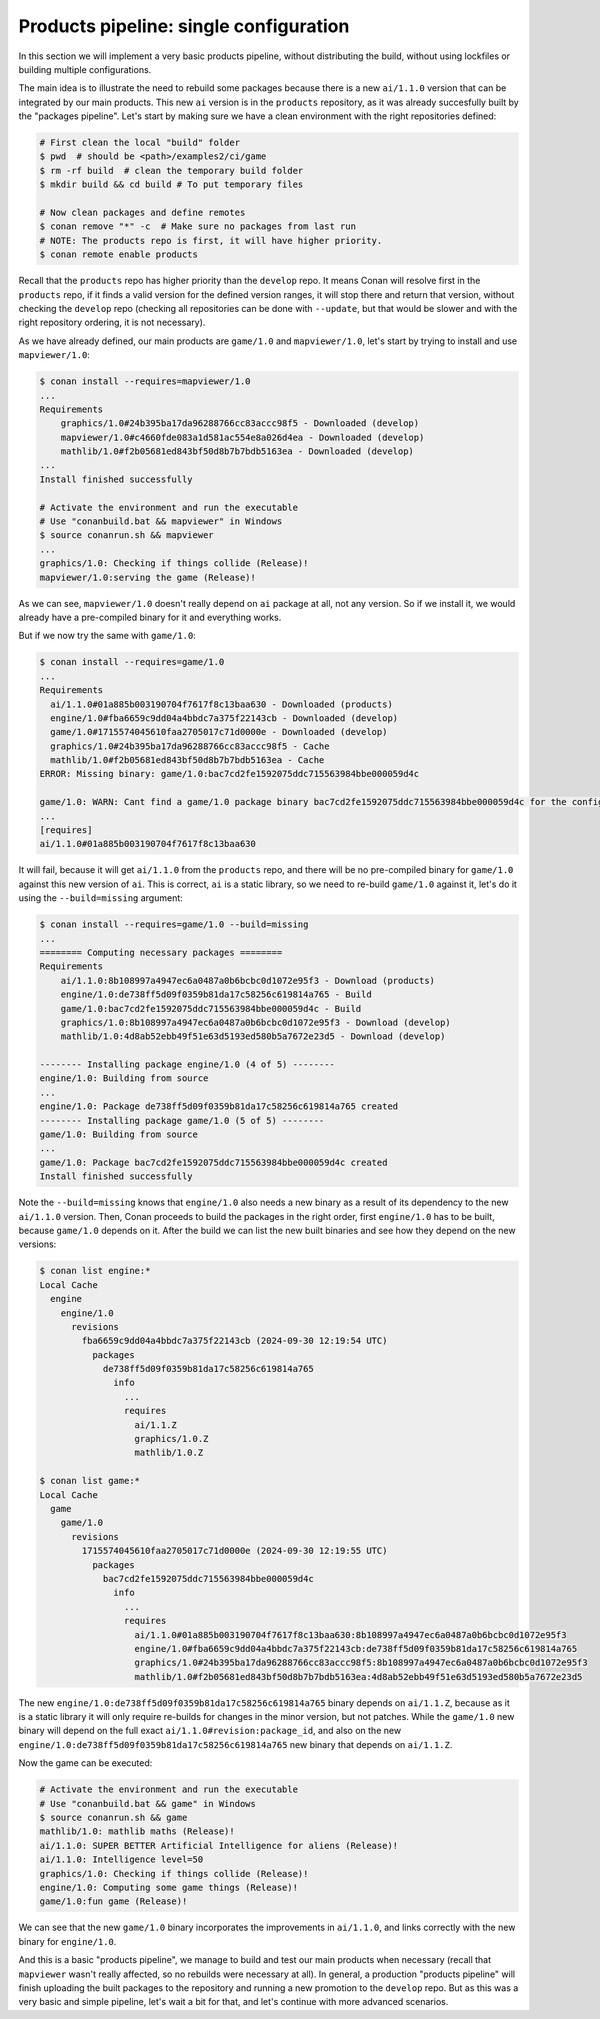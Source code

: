 Products pipeline: single configuration
=======================================

In this section we will implement a very basic products pipeline, without distributing the build, without using lockfiles or building multiple configurations.

The main idea is to illustrate the need to rebuild some packages because there is a new ``ai/1.1.0`` version that can be integrated by our main products. This new ``ai`` version is in the ``products`` repository, as it was already succesfully built by the "packages pipeline".
Let's start by making sure we have a clean environment with the right repositories defined:

.. code-block:: bash

    # First clean the local "build" folder
    $ pwd  # should be <path>/examples2/ci/game
    $ rm -rf build  # clean the temporary build folder 
    $ mkdir build && cd build # To put temporary files

    # Now clean packages and define remotes
    $ conan remove "*" -c  # Make sure no packages from last run
    # NOTE: The products repo is first, it will have higher priority.
    $ conan remote enable products


Recall that the ``products`` repo has higher priority than the ``develop`` repo. It means Conan will resolve first in the ``products`` repo, if it finds a valid version for the defined version ranges, it will stop there and return that version, without
checking the ``develop`` repo (checking all repositories can be done with ``--update``, but that would be slower and with the right repository ordering, it is not necessary).

As we have already defined, our main products are ``game/1.0`` and ``mapviewer/1.0``, let's start by trying to install and use ``mapviewer/1.0``:


.. code-block:: bash

  $ conan install --requires=mapviewer/1.0
  ...
  Requirements
      graphics/1.0#24b395ba17da96288766cc83accc98f5 - Downloaded (develop)
      mapviewer/1.0#c4660fde083a1d581ac554e8a026d4ea - Downloaded (develop)
      mathlib/1.0#f2b05681ed843bf50d8b7b7bdb5163ea - Downloaded (develop)
  ...
  Install finished successfully

  # Activate the environment and run the executable 
  # Use "conanbuild.bat && mapviewer" in Windows
  $ source conanrun.sh && mapviewer
  ...
  graphics/1.0: Checking if things collide (Release)!
  mapviewer/1.0:serving the game (Release)!


As we can see, ``mapviewer/1.0`` doesn't really depend on ``ai`` package at all, not any version.
So if we install it, we would already have a pre-compiled binary for it and everything works.

But if we now try the same with ``game/1.0``:

.. code-block:: bash

  $ conan install --requires=game/1.0
  ...
  Requirements
    ai/1.1.0#01a885b003190704f7617f8c13baa630 - Downloaded (products)
    engine/1.0#fba6659c9dd04a4bbdc7a375f22143cb - Downloaded (develop)
    game/1.0#1715574045610faa2705017c71d0000e - Downloaded (develop)
    graphics/1.0#24b395ba17da96288766cc83accc98f5 - Cache
    mathlib/1.0#f2b05681ed843bf50d8b7b7bdb5163ea - Cache
  ERROR: Missing binary: game/1.0:bac7cd2fe1592075ddc715563984bbe000059d4c

  game/1.0: WARN: Cant find a game/1.0 package binary bac7cd2fe1592075ddc715563984bbe000059d4c for the configuration:
  ...
  [requires]
  ai/1.1.0#01a885b003190704f7617f8c13baa630

It will fail, because it will get ``ai/1.1.0`` from the ``products`` repo, and there will be no pre-compiled binary for ``game/1.0`` against this new version of ``ai``. This is correct, ``ai`` is a static library, so we need to re-build ``game/1.0`` against it, let's do it using the ``--build=missing`` argument:

.. code-block:: bash

  $ conan install --requires=game/1.0 --build=missing
  ...
  ======== Computing necessary packages ========
  Requirements
      ai/1.1.0:8b108997a4947ec6a0487a0b6bcbc0d1072e95f3 - Download (products)
      engine/1.0:de738ff5d09f0359b81da17c58256c619814a765 - Build
      game/1.0:bac7cd2fe1592075ddc715563984bbe000059d4c - Build
      graphics/1.0:8b108997a4947ec6a0487a0b6bcbc0d1072e95f3 - Download (develop)
      mathlib/1.0:4d8ab52ebb49f51e63d5193ed580b5a7672e23d5 - Download (develop)

  -------- Installing package engine/1.0 (4 of 5) --------
  engine/1.0: Building from source
  ...
  engine/1.0: Package de738ff5d09f0359b81da17c58256c619814a765 created
  -------- Installing package game/1.0 (5 of 5) --------
  game/1.0: Building from source
  ...
  game/1.0: Package bac7cd2fe1592075ddc715563984bbe000059d4c created
  Install finished successfully

Note the ``--build=missing`` knows that ``engine/1.0`` also needs a new binary as a result of its dependency to the new ``ai/1.1.0`` version. Then, Conan proceeds to build the packages in the right order, first ``engine/1.0`` has to be built, because ``game/1.0`` depends on it. After the build we can list the new built binaries and see how they depend on the new versions:

.. code-block:: bash

  $ conan list engine:*
  Local Cache
    engine
      engine/1.0
        revisions
          fba6659c9dd04a4bbdc7a375f22143cb (2024-09-30 12:19:54 UTC)
            packages
              de738ff5d09f0359b81da17c58256c619814a765
                info
                  ...
                  requires
                    ai/1.1.Z
                    graphics/1.0.Z
                    mathlib/1.0.Z

  $ conan list game:*
  Local Cache
    game
      game/1.0
        revisions
          1715574045610faa2705017c71d0000e (2024-09-30 12:19:55 UTC)
            packages
              bac7cd2fe1592075ddc715563984bbe000059d4c
                info
                  ...
                  requires
                    ai/1.1.0#01a885b003190704f7617f8c13baa630:8b108997a4947ec6a0487a0b6bcbc0d1072e95f3
                    engine/1.0#fba6659c9dd04a4bbdc7a375f22143cb:de738ff5d09f0359b81da17c58256c619814a765
                    graphics/1.0#24b395ba17da96288766cc83accc98f5:8b108997a4947ec6a0487a0b6bcbc0d1072e95f3
                    mathlib/1.0#f2b05681ed843bf50d8b7b7bdb5163ea:4d8ab52ebb49f51e63d5193ed580b5a7672e23d5                     

The new ``engine/1.0:de738ff5d09f0359b81da17c58256c619814a765`` binary depends on ``ai/1.1.Z``, because as it is a static library it will only require re-builds for changes in the minor version, but not patches. While the ``game/1.0`` new binary will depend on the full exact ``ai/1.1.0#revision:package_id``, and also on the new ``engine/1.0:de738ff5d09f0359b81da17c58256c619814a765`` new binary that depends on ``ai/1.1.Z``.

Now the game can be executed:

.. code-block:: bash

  # Activate the environment and run the executable 
  # Use "conanbuild.bat && game" in Windows
  $ source conanrun.sh && game
  mathlib/1.0: mathlib maths (Release)!
  ai/1.1.0: SUPER BETTER Artificial Intelligence for aliens (Release)!
  ai/1.1.0: Intelligence level=50
  graphics/1.0: Checking if things collide (Release)!
  engine/1.0: Computing some game things (Release)!
  game/1.0:fun game (Release)!

We can see that the new ``game/1.0`` binary incorporates the improvements in ``ai/1.1.0``, and links correctly with the new binary for ``engine/1.0``.

And this is a basic "products pipeline", we manage to build and test our main products when necessary (recall that ``mapviewer`` wasn't really affected, so no rebuilds were necessary at all).
In general, a production "products pipeline" will finish uploading the built packages to the repository and running a new promotion to the ``develop`` repo. But as this was a very basic and simple pipeline, let's wait a bit for that, and let's continue with more advanced scenarios.
